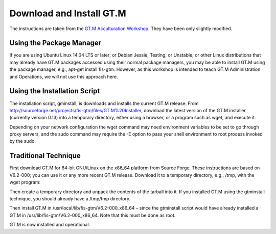Download and Install GT.M
=========================

The instructions are taken from the `GT.M Acculturation Workshop 
<https://sourceforge.net/projects/fis-gtm/files/GT.M%20Acculturation%20Workshop/>`_. 
They have been only slightly modified.

Using the Package Manager
-------------------------

If you are using Ubuntu Linux 14.04 LTS or later; or Debian Jessie, Testing, or 
Unstable; or other Linux distributions that may already have GT.M packages 
accessed using their normal package managers, you may be able to install GT.M 
using the package manager, e.g., apt-get install fis-gtm. However, as this 
workshop is intended to teach GT.M Administration and Operations, we will not 
use this approach here.

Using the Installation Script
-----------------------------

The installation script, gminstall, is downloads and installs the current GT.M 
release. From http://sourceforge.net/projects/fis-gtm/files/GT.M%20Installer, 
download the latest version of the GT.M installer (currently version 0.13) into 
a temporary directory, either using a browser, or a program such as wget, and 
execute it.

Depending on your network configuration the wget command may need environment 
variables to be set to go through proxy servers, and the sudo command may 
require the -E option to pass your shell environment to root process invoked by 
the sudo.

.. raw:: html
    
    <div class="code"><code>$ <strong>mkdir /tmp/tmp</strong>
    $ <strong>cd /tmp/tmp</strong>
    /tmp/tmp$ <strong>wget http://sourceforge.net/projects/fis-gtm/files/GT.M%20Installer/v0.13/gtminstall</strong>
    
    ...
    
    /tmp/tmp$ <strong>chmod +x gtminstall</strong>
    /tmp/tmp$ <strong>sudo ./gtminstall --utf8 default</strong>
    [sudo] password for gtmuser: 
    /tmp/tmp$ <strong>ls -l /usr/lib/fis-gtm</strong>
    total 12
    dr-xr-xr-x 5 root root 8192 Nov 13 10:57 V6.2-000_x86_64
    /tmp/tmp$ <strong>cd</strong>
    $</code></div>


Traditional Technique
---------------------

First download GT.M for 64-bit GNU/Linux on the x86_64 platform from Source 
Forge. These instructions are based on V6.2-000; you can use it or any more 
recent GT.M release. Download it to a temporary directory, e.g., /tmp, with the 
wget program:

.. raw:: html
    
    <div class="code"><code>$ <strong>wget -P /tmp http://sourceforge.net/projects/fis-gtm/files/GT.M-amd64-Linux/V6.2-000/gtm_V62000_linux_x8664_pro.tar.gz</strong></code></div>

Then create a temporary directory and unpack the contents of the tarball into 
it. If you installed GT.M using the gtminstall technique, you should already 
have a /tmp/tmp directory.

.. raw:: html
    
    <div class="code"><code>$ <strong>mkdir /tmp/tmp</strong>
    $ <strong>cd /tmp/tmp</strong>
    /tmp/tmp$ <strong>tar zxf ../gtm_V62000_linux_x8664_pro.tar.gz</strong>
    /tmp/tmp$</code></div> 

Then install GT.M in /usr/local/lib/fis-gtm/V6.2-000_x86_64 – since the 
gtminstall script would have already installed a GT.M in /usr/lib/fis-gtm/V6.2-000_x86_64. 
Note that this must be done as root.

.. raw:: html
    
    <div class="code"><code>/tmp/tmp$ <strong>sudo ./configure</strong>
    [sudo] password for gtmuser: 
    
    GT.M Configuration Script
    Copyright 2009, 2014 Fidelity Information Services, Inc. Use of this
    software is restricted by the provisions of your license agreement.
    
    What user account should own the files? (bin) <strong>root</strong>
    What group should own the files? (bin) <strong>root</strong>
    Should execution of GT.M be restricted to this group? (y or n) <strong>n</strong>
    In what directory should GT.M be installed? <strong>/usr/local/lib/fis-gtm/V6.2-000_x86_64</strong>
    
    Directory /usr/local/lib/fis-gtm/V6.2-000_x86_64 does not exist. Do you wish to create it as part of
    this installation? (y or n) <strong>y</strong>
    
    Installing GT.M....
    
    Should UTF-8 support be installed? (y or n) <strong>y</strong>
    Should an ICU version other than the default be used? (y or n) <strong>n</strong>
    
    All of the GT.M MUMPS routines are distributed with uppercase names.
    You can create lowercase copies of these routines if you wish, but
    to avoid problems with compatibility in the future, consider keeping
    only the uppercase versions of the files.
    
    Do you want uppercase and lowercase versions of the MUMPS routines? (y or n) <strong>y</strong>
    
    Creating lowercase versions of the MUMPS routines.
    ./CHK2LEV.m --->  ./chk2lev.m
    ./CHKOP.m --->  ./chkop.m
    ./GENDASH.m --->  ./gendash.m
    
    ...
    
    ./_UCASE.m --->  ./_ucase.m
    ./_UTF2HEX.m --->  ./_utf2hex.m
    ./_XCMD.m --->  ./_xcmd.m
    
    Compiling all of the MUMPS routines. This may take a moment.
    
    
    Object files of M routines placed in shared library /usr/local/lib/fis-gtm/V6.2-000_x86_64/libgtmutil.so
    Keep original .o object files (y or n)? <strong>n</strong>
    
    
    Installation completed. Would you like all the temporary files
    removed from this directory? (y or n) <strong>y</strong>
    /tmp/tmp$ cd
    /tmp/tmp$</code></div>

GT.M is now installed and operational.
